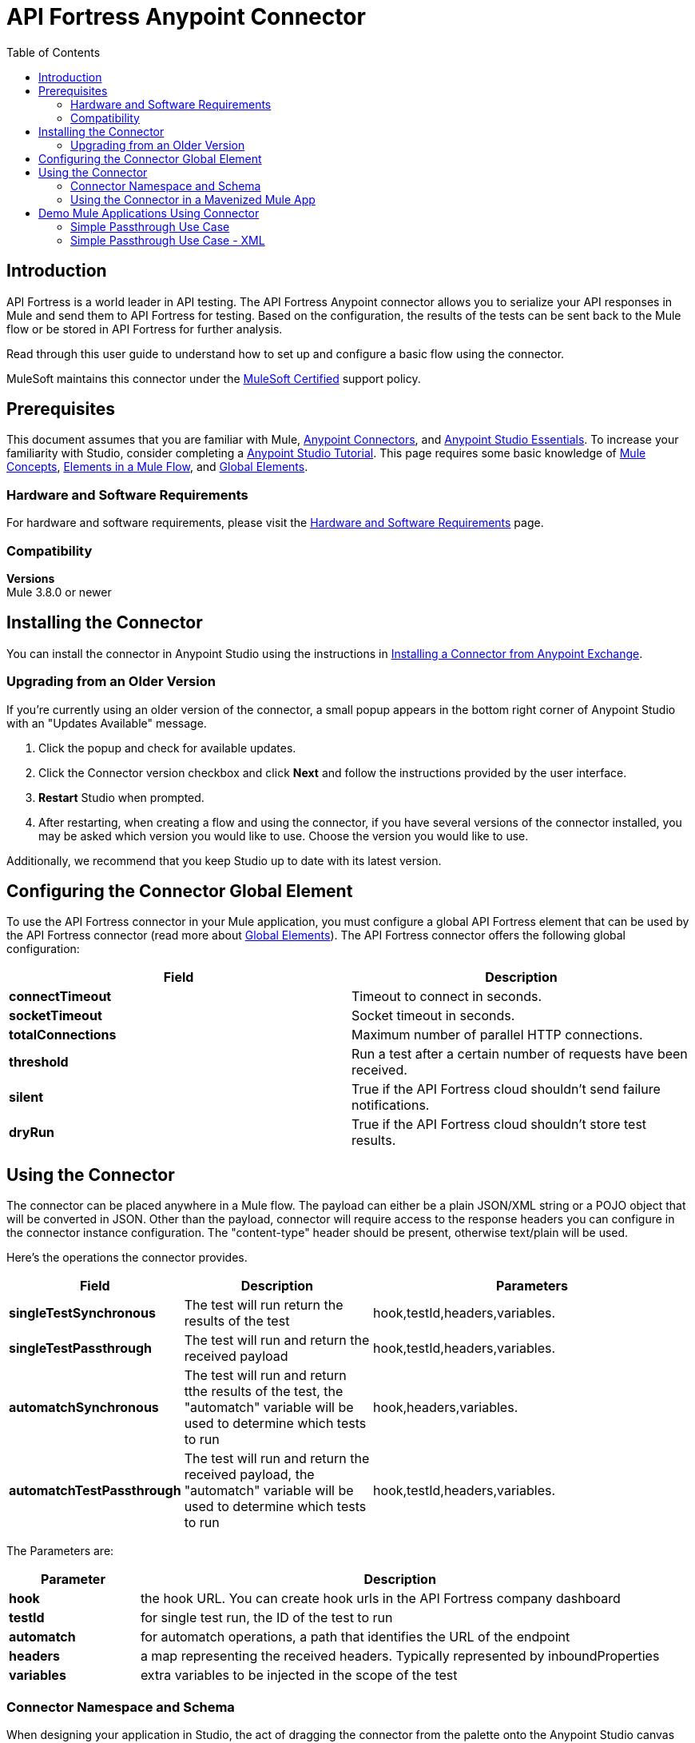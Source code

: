 = API Fortress Anypoint Connector
:keywords: api, apifortress, testing
:imagesdir: ./_images
:toc: macro
:toclevels: 2


toc::[]


== Introduction

API Fortress is a world leader in API testing. The API Fortress Anypoint connector allows you to serialize your API responses in Mule and send them to API Fortress
for testing. Based on the configuration, the results of the tests can be sent back to the Mule flow or be stored in API Fortress for further analysis.

Read through this user guide to understand how to set up and configure a basic flow using the connector.

MuleSoft maintains this connector under the link:https://docs.mulesoft.com/mule-user-guide/v/3.8/anypoint-connectors#connector-categories[MuleSoft Certified] support policy.


== Prerequisites

This document assumes that you are familiar with Mule,
link:https://docs.mulesoft.com/mule-user-guide/v/3.8/anypoint-connectors[Anypoint Connectors], and
link:https://docs.mulesoft.com/mule-fundamentals/v/3.8/anypoint-studio-essentials[Anypoint Studio Essentials]. To increase your familiarity with Studio, consider completing a link:https://docs.mulesoft.com/mule-fundamentals/v/3.8/basic-studio-tutorial[Anypoint Studio Tutorial]. This page requires some basic knowledge of link:/mule-fundamentals/v/3.8/mule-concepts[Mule Concepts], link:/mule-fundamentals/v/3.8/elements-in-a-mule-flow[Elements in a Mule Flow], and link:/mule-fundamentals/v/3.8/global-elements[Global Elements].


[[requirements]]
=== Hardware and Software Requirements

For hardware and software requirements, please visit the link:https://docs.mulesoft.com/mule-user-guide/v/3.8/hardware-and-software-requirements[Hardware and Software Requirements] page.



=== Compatibility

*Versions* +
Mule 3.8.0 or newer

== Installing the Connector

You can install the connector in Anypoint Studio using the instructions in
link:https://docs.mulesoft.com/mule-fundamentals/v/3.8/anypoint-exchange#installing-a-connector-from-anypoint-exchange[Installing a Connector from Anypoint Exchange].

=== Upgrading from an Older Version

If you’re currently using an older version of the connector, a small popup appears in the bottom right corner of Anypoint Studio with an "Updates Available" message.

. Click the popup and check for available updates. 
. Click the Connector version checkbox and click *Next* and follow the instructions provided by the user interface. 
. *Restart* Studio when prompted. 
. After restarting, when creating a flow and using the connector, if you have several versions of the connector installed, you may be asked which version you would like to use. Choose the version you would like to use.

Additionally, we recommend that you keep Studio up to date with its latest version.

== Configuring the Connector Global Element

To use the API Fortress connector in your Mule application, you must configure a global API Fortress element that can be used by the API Fortress connector (read more about  link:https://docs.mulesoft.com/mule-fundamentals/v/3.8/global-elements[Global Elements]). The API Fortress connector offers the following global configuration:
[width="100a",cols="50a,50a",options="header",]
|===
|Field |Description
|*connectTimeout* | Timeout to connect in seconds.
|*socketTimeout* | Socket timeout in seconds.
|*totalConnections* | Maximum number of parallel HTTP connections.
|*threshold* | Run a test after a certain number of requests have been received.
|*silent* | True if the API Fortress cloud shouldn't send failure notifications.
|*dryRun* | True if the API Fortress cloud shouldn't store test results.


|===

== Using the Connector

The connector can be placed anywhere in a Mule flow. The payload can either be a plain JSON/XML string or a POJO object that will be converted in JSON.
Other than the payload, connector will require access to the response headers you can configure in the connector instance configuration. The "content-type" header should be
present, otherwise text/plain will be used.

Here's the operations the connector provides.

[width="100a",cols="20a,30a,50a",options="header",]
|===
|Field |Description| Parameters
|*singleTestSynchronous* | The test will run return the results of the test | hook,testId,headers,variables.
|*singleTestPassthrough* | The test will run and return the received payload | hook,testId,headers,variables.
|*automatchSynchronous* | The test will run and return tthe results of the test, the "automatch" variable will be used to determine which tests to run | hook,headers,variables.
|*automatchTestPassthrough* | The test will run and return the received payload, the "automatch" variable will be used to determine which tests to run | hook,testId,headers,variables.

|===

The Parameters are:
[width="100a",cols="20a,80a",options="header",]
|===
|Parameter | Description
|*hook* | the hook URL. You can create hook urls in the API Fortress company dashboard
|*testId* | for single test run, the ID of the test to run
|*automatch* | for automatch operations, a path that identifies the URL of the endpoint 
|*headers* | a map representing the received headers. Typically represented by inboundProperties
|*variables* | extra variables to be injected in the scope of the test

|=== 

=== Connector Namespace and Schema

When designing your application in Studio, the act of dragging the connector from the palette onto the Anypoint Studio canvas should automatically populate the XML code with the connector *namespace* and *schema location*.

*Namespace:* `http://www.mulesoft.org/schema/mule/connector`
*Schema Location:* `http://www.mulesoft.org/schema/mule/connector/current/mule-connector.xsd`

[TIP]
If you are manually coding the Mule application in Studio's XML editor or other text editor, define the namespace and schema location in the header of your *Configuration XML*, inside the `<mule>` tag.

[source, xml,linenums]
----
<mule xmlns="http://www.mulesoft.org/schema/mule/core"
      xmlns:xsi="http://www.w3.org/2001/XMLSchema-instance"
      xmlns:connector="http://www.mulesoft.org/schema/mule/connector"
      xsi:schemaLocation="
               http://www.mulesoft.org/schema/mule/core
               http://www.mulesoft.org/schema/mule/core/current/mule.xsd
               http://www.mulesoft.org/schema/mule/connector
               http://www.mulesoft.org/schema/mule/connector/current/mule-connector.xsd">

      <!-- put your global configuration elements and flows here -->

</mule>
----


=== Using the Connector in a Mavenized Mule App

If you are coding a Mavenized Mule application, this XML snippet must be included in your `pom.xml` file.

[source,xml,linenums]
----
<dependency>
   <groupId>org.mule.modules</groupId>
   <artifactId>api-fortress-connector</artifactId>
   <version>1.0.0-RELEASE</version>
</dependency>
----

[TIP]
====
Inside the `<version>` tags, put the desired version number, the word `RELEASE` for the latest release, or `SNAPSHOT` for the latest available version. The available versions to date are:

* *1.0.0-RELEASE*
====


== Demo Mule Applications Using Connector
////
add links to demos
////


=== Simple Passthrough Use Case
The simplest use case is the validation of a response coming from an endpoint.


. Set up a basic HTTP entry point

. Deploy an HTTP request to an endpoint of your choice

. Deploy the API Fortress connector and create a default global configuration, setting silent=true

. Select the "Single test passthrough" operation

. In your API Fortress account, in the company dashboard, create an API Hook URL for your project. Use it as the "hook" parameter

. In your API Fortress account, in the test details page, obtain a test ID. Use it as the "testId" parameter

. Run the flow and hit the entry point

. In the API Fortress dashboard, verify the result of the test 

=== Simple Passthrough Use Case - XML

Paste this into Anypoint Studio to interact with the example use case application discussed in this guide.

[source,xml,linenums]
----
<?xml version="1.0" encoding="UTF-8"?>

<mule xmlns:http="http://www.mulesoft.org/schema/mule/http" xmlns:api-fortress="http://www.mulesoft.org/schema/mule/api-fortress" xmlns="http://www.mulesoft.org/schema/mule/core" xmlns:doc="http://www.mulesoft.org/schema/mule/documentation"
	xmlns:spring="http://www.springframework.org/schema/beans" 
	xmlns:xsi="http://www.w3.org/2001/XMLSchema-instance"
	xsi:schemaLocation="http://www.springframework.org/schema/beans http://www.springframework.org/schema/beans/spring-beans-current.xsd
http://www.mulesoft.org/schema/mule/core http://www.mulesoft.org/schema/mule/core/current/mule.xsd
http://www.mulesoft.org/schema/mule/http http://www.mulesoft.org/schema/mule/http/current/mule-http.xsd
http://www.mulesoft.org/schema/mule/api-fortress http://www.mulesoft.org/schema/mule/api-fortress/current/mule-api-fortress.xsd">
    <http:listener-config name="HTTP_Listener_Configuration" host="0.0.0.0" port="8081" doc:name="HTTP Listener Configuration"/>
    <http:request-config name="HTTP_Request_Configuration" protocol="HTTPS" host="mastiff.apifortress.com" port="443" basePath="/api/examples/retail" doc:name="HTTP Request Configuration"/>
    <api-fortress:config name="API_Fortress__Configuration" silent="true" dryRun="true" doc:name="API Fortress: Configuration"/>
    <flow name="muleexampleFlow">
        <http:listener config-ref="HTTP_Listener_Configuration" path="/test" doc:name="HTTP"/>
        <http:request config-ref="HTTP_Request_Configuration" path="/products" method="GET" doc:name="HTTP"/>
        <api-fortress:single-test-synchronous config-ref="API_Fortress__Configuration" hook="https://mastiff.apifortress.com/app/api/rest/v3/9e05babb-e332-4715-bba5-a1a487a4b05c324" testId="57ce873ebbb0fb02e8069d42" doc:name="API Fortress"/>
    </flow>
</mule>

----

* Access the link:https://docs.mulesoft.com/release-notes/api-fortress-connector-release-notes[API Fortress Connector Release Notes].
